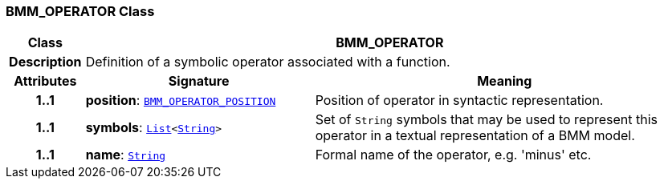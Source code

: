 === BMM_OPERATOR Class

[cols="^1,3,5"]
|===
h|*Class*
2+^h|*BMM_OPERATOR*

h|*Description*
2+a|Definition of a symbolic operator associated with a function.

h|*Attributes*
^h|*Signature*
^h|*Meaning*

h|*1..1*
|*position*: `<<_bmm_operator_position_enumeration,BMM_OPERATOR_POSITION>>`
a|Position of operator in syntactic representation.

h|*1..1*
|*symbols*: `link:/releases/BASE/{base_release}/foundation_types.html#_list_class[List^]<link:/releases/BASE/{base_release}/foundation_types.html#_string_class[String^]>`
a|Set of `String` symbols that may be used to represent this operator in a textual representation of a BMM model.

h|*1..1*
|*name*: `link:/releases/BASE/{base_release}/foundation_types.html#_string_class[String^]`
a|Formal name of the operator, e.g. 'minus' etc.
|===
